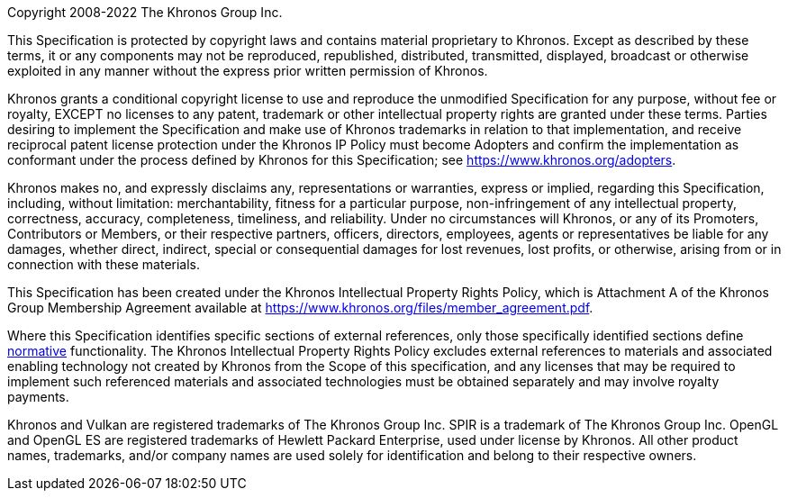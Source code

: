 Copyright 2008-2022 The Khronos Group Inc.

This Specification is protected by copyright laws and contains material
proprietary to Khronos. Except as described by these terms, it or any
components may not be reproduced, republished, distributed, transmitted,
displayed, broadcast or otherwise exploited in any manner without the
express prior written permission of Khronos.

Khronos grants a conditional copyright license to use and reproduce the
unmodified Specification for any purpose, without fee or royalty, EXCEPT no
licenses to any patent, trademark or other intellectual property rights are
granted under these terms. Parties desiring to implement the Specification
and make use of Khronos trademarks in relation to that implementation, and
receive reciprocal patent license protection under the Khronos IP Policy
must become Adopters and confirm the implementation as conformant under the
process defined by Khronos for this Specification; see
https://www.khronos.org/adopters.

Khronos makes no, and expressly disclaims any, representations or
warranties, express or implied, regarding this Specification, including,
without limitation: merchantability, fitness for a particular purpose,
non-infringement of any intellectual property, correctness, accuracy,
completeness, timeliness, and reliability. Under no circumstances will
Khronos, or any of its Promoters, Contributors or Members, or their
respective partners, officers, directors, employees, agents or
representatives be liable for any damages, whether direct, indirect, special
or consequential damages for lost revenues, lost profits, or otherwise,
arising from or in connection with these materials.

This Specification has been created under the Khronos Intellectual Property
Rights Policy, which is Attachment A of the Khronos Group Membership
Agreement available at https://www.khronos.org/files/member_agreement.pdf.

// "Successor Specification" section elided - does not apply (Jon)
//
//  This Specification contains substantially unmodified functionality from, and
//  is a successor to, Khronos specifications including OpenGL, OpenGL ES and
//  OpenCL.
//
// End "Successor Specification" section

// "Normative Wording" section elided - does not apply (Jon)
//
//  The Khronos Intellectual Property Rights defines the terms 'Scope',
//  'Compliant Portion', and 'Necessary Patent Claims'.
//
//  Some parts of this Specification are purely informative and so are EXCLUDED from
//  the Scope of this Specification. The <<introduction-conventions>> section of the
//  <<introduction>> defines how these parts of the Specification are identified.
//
//  Where this Specification uses <<introduction-technical-terminology,technical
//  terminology>>, defined in the <<glossary, Glossary>> or otherwise, that
//  refer to enabling technologies that are not expressly set
//  forth in this Specification, those enabling technologies are EXCLUDED from
//  the Scope of this Specification. For clarity, enabling technologies not
//  disclosed with particularity in this Specification (e.g. semiconductor
//  manufacturing technology, hardware architecture, processor architecture or
//  microarchitecture, memory architecture, compiler technology, object oriented
//  technology, basic operating system technology, compression technology,
//  algorithms, and so on) are NOT to be considered expressly set forth; only
//  those application program interfaces and data structures disclosed with
//  particularity are included in the Scope of this Specification.
//
//  For purposes of the Khronos Intellectual Property Rights Policy as it
//  relates to the definition of Necessary Patent Claims, all recommended or
//  optional features, behaviors and functionality set forth in this
//  Specification, if implemented, are considered to be included as Compliant
//  Portions.
//
// End "Normative Wording" section

// "External References" section

Where this Specification identifies specific sections of external
references, only those specifically identified sections define
<<references, normative>>
functionality. The Khronos Intellectual Property Rights Policy excludes
external references to materials and associated enabling technology not
created by Khronos from the Scope of this specification, and any licenses
that may be required to implement such referenced materials and associated
technologies must be obtained separately and may involve royalty payments.

// End "External References" section

// GLSL spec does not contain extensions, so this is elided (Jon)
//
//  ifndef::ratified_core_spec[]
//  This document contains extensions which are not ratified by Khronos, and as
//  such is not a ratified Specification, though it contains text from (and is a
//  superset of) the ratified Vulkan Specification. The ratified versions of the
//  Vulkan Specification can be found at
//  https://registry.khronos.org/vulkan/specs/1.2/html/vkspec.html (core
//  only) and
//  https://registry.khronos.org/vulkan/specs/1.2-khr-extensions/html/vkspec.html
//  (core with KHR extensions).
//  endif::ratified_core_spec[]

// Stripped down the trademark list to those actually appearing in the
// GLSL specification (Jon)

Khronos and Vulkan are registered trademarks of The Khronos Group Inc.
SPIR is a trademark of The Khronos Group Inc.
OpenGL and OpenGL ES are registered trademarks of Hewlett Packard
Enterprise, used under license by Khronos.
All other product names, trademarks, and/or company names are used solely
for identification and belong to their respective owners.
